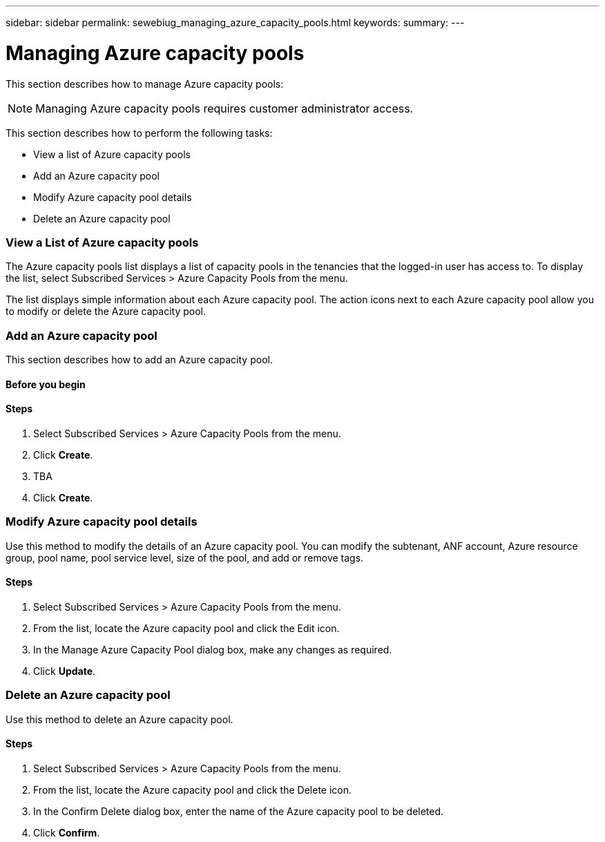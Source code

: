---
sidebar: sidebar
permalink: sewebiug_managing_azure_capacity_pools.html
keywords:
summary:
---

= Managing Azure capacity pools
:hardbreaks:
:nofooter:
:icons: font
:linkattrs:
:imagesdir: ./media/

//
// This file was created with NDAC Version 2.0 (August 17, 2020)
//
// 2020-10-20 10:59:40.303389
//

[.lead]
This section describes how to manage Azure capacity pools:

[NOTE]
Managing Azure capacity pools requires customer administrator access.

This section describes how to perform the following tasks:

* View a list of Azure capacity pools
* Add an Azure capacity pool
* Modify Azure capacity pool details
* Delete an Azure capacity pool

=== View a List of Azure capacity pools

The Azure capacity pools list displays a list of capacity pools in the tenancies that the logged-in user has access to. To display the list, select Subscribed Services > Azure Capacity Pools from the menu.

The list displays simple information about each Azure capacity pool. The action icons next to each Azure capacity pool allow you to modify or delete the Azure capacity pool.

=== Add an Azure capacity pool

This section describes how to add an Azure capacity pool.

==== Before you begin

==== Steps

. Select Subscribed Services > Azure Capacity Pools from the menu.
. Click *Create*.
. TBA
. Click *Create*.

=== Modify Azure capacity pool details

Use this method to modify the details of an Azure capacity pool. You can modify the subtenant, ANF account, Azure resource group, pool name, pool service level, size of the pool, and add or remove tags.

==== Steps

. Select Subscribed Services > Azure Capacity Pools from the menu.
. From the list, locate the Azure capacity pool and click the Edit icon.
. In the Manage Azure Capacity Pool dialog box, make any changes as required.
. Click *Update*.

=== Delete an Azure capacity pool

Use this method to delete an Azure capacity pool.

==== Steps

. Select Subscribed Services > Azure Capacity Pools from the menu.
. From the list, locate the Azure capacity pool and click the Delete icon.
. In the Confirm Delete dialog box, enter the name of the Azure capacity pool to be deleted.
. Click *Confirm*.
